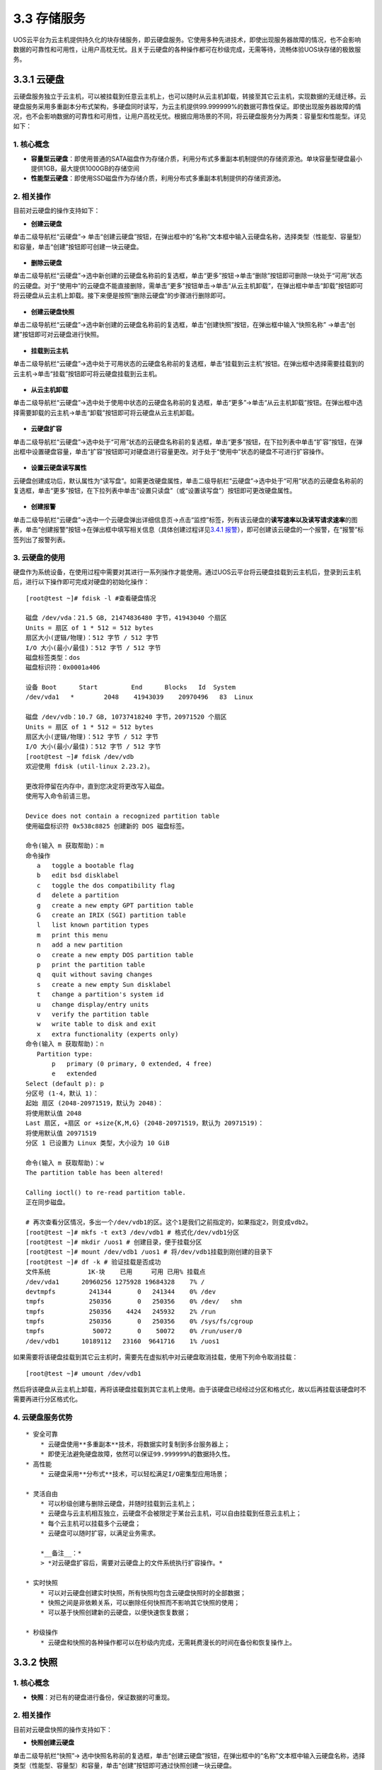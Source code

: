 3.3 存储服务
------------

UOS云平台为云主机提供持久化的块存储服务，即云硬盘服务。它使用多种先进技术，即使出现服务器故障的情况，也不会影响数据的可靠性和可用性，让用户高枕无忧。且关于云硬盘的各种操作都可在秒级完成，无需等待，流畅体验UOS块存储的极致服务。

3.3.1 云硬盘
~~~~~~~~~~~~

云硬盘服务独立于云主机，可以被挂载到任意云主机上，也可以随时从云主机卸载，转接至其它云主机，实现数据的无缝迁移。云硬盘服务采用多重副本分布式架构，多硬盘同时读写，为云主机提供99.999999%的数据可靠性保证。即使出现服务器故障的情况，也不会影响数据的可靠性和可用性，让用户高枕无忧。根据应用场景的不同，将云硬盘服务分为两类：容量型和性能型。详见如下：

1. 核心概念
^^^^^^^^^^^

-  **容量型云硬盘**\ ：即使用普通的SATA磁盘作为存储介质，利用分布式多重副本机制提供的存储资源池。单块容量型硬盘最小提供1GB，最大提供1000GB的存储空间

-  **性能型云硬盘**\ ：即使用SSD磁盘作为存储介质，利用分布式多重副本机制提供的存储资源池。

2. 相关操作
^^^^^^^^^^^

目前对云硬盘的操作支持如下：

-  **创建云硬盘**

单击二级导航栏“云硬盘”->
单击“创建云硬盘”按钮，在弹出框中的“名称”文本框中输入云硬盘名称，选择类型（性能型、容量型）和容量，单击“创建”按钮即可创建一块云硬盘。

.. figure:: ../../img/Project/Storage/创建云硬盘.png
   :alt: 

-  **删除云硬盘**

单击二级导航栏“云硬盘”->选中新创建的云硬盘名称前的复选框，单击“更多”按钮->单击“删除”按钮即可删除一块处于“可用”状态的云硬盘。对于“使用中”的云硬盘不能直接删除，需单击“更多”按钮单击->单击“从云主机卸载”，在弹出框中单击“卸载”按钮即可将云硬盘从云主机上卸载。接下来便是按照“删除云硬盘”的步骤进行删除即可。

.. figure:: ../../img/Project/Storage/删除云硬盘.png
   :alt: 

-  **创建云硬盘快照**

单击二级导航栏“云硬盘”->选中新创建的云硬盘名称前的复选框，单击“创建快照”按钮，在弹出框中输入“快照名称”
->单击“创建”按钮即可对云硬盘进行快照。

.. figure:: ../../img/Project/Storage/创建快照.png
   :alt: 

-  **挂载到云主机**

单击二级导航栏“云硬盘”->选中处于可用状态的云硬盘名称前的复选框，单击“挂载到云主机”按钮。在弹出框中选择需要挂载到的云主机->单击“挂载”按钮即可将云硬盘挂载到云主机。

.. figure:: ../../img/Project/Storage/（云硬盘）挂载到云主机.png
   :alt: 

-  **从云主机卸载**

单击二级导航栏“云硬盘”->选中处于使用中状态的云硬盘名称前的复选框，单击“更多”->单击“从云主机卸载”按钮。在弹出框中选择需要卸载的云主机->单击“卸载”按钮即可将云硬盘从云主机卸载。

.. figure:: ../../img/Project/Storage/（云硬盘）从云主机卸载.png
   :alt: 

-  **云硬盘扩容**

单击二级导航栏“云硬盘”->选中处于“可用”状态的云硬盘名称前的复选框，单击“更多”按钮，在下拉列表中单击“扩容”按钮，在弹出框中设置硬盘容量，单击“扩容”按钮即可对硬盘进行容量更改。对于处于“使用中”状态的硬盘不可进行扩容操作。

.. figure:: ../../img/Project/Storage/云硬盘扩容.png
   :alt: 

-  **设置云硬盘读写属性**

云硬盘创建成功后，默认属性为“读写盘”。如需更改硬盘属性，单击二级导航栏“云硬盘”->选中处于“可用”状态的云硬盘名称前的复选框，单击“更多”按钮，在下拉列表中单击“设置只读盘”（或“设置读写盘”）按钮即可更改硬盘属性。

.. figure:: ../../img/Project/Storage/云硬盘设置只读.png
   :alt: 

.. figure:: ../../img/Project/Storage/云硬盘设置读写.png
   :alt: 

-  **创建报警**

单击二级导航栏“云硬盘”->选中一个云硬盘弹出详细信息页->点击“监控”标签，列有该云硬盘的\ **读写速率以及读写请求速率**\ 的图表，单击“创建报警”按钮->在弹出框中填写相关信息（具体创建过程详见\ `3.4.1
报警 <监控报警服务.md#3.4.1%20报警>`__\ ），即可创建该云硬盘的一个报警，在“报警”标签列出了报警列表。

3. 云硬盘的使用
^^^^^^^^^^^^^^^

硬盘作为系统设备，在使用过程中需要对其进行一系列操作才能使用。通过UOS云平台将云硬盘挂载到云主机后，登录到云主机后，进行以下操作即可完成对硬盘的初始化操作：

::

    [root@test ~]# fdisk -l #查看硬盘情况

    磁盘 /dev/vda：21.5 GB, 21474836480 字节，41943040 个扇区
    Units = 扇区 of 1 * 512 = 512 bytes
    扇区大小(逻辑/物理)：512 字节 / 512 字节
    I/O 大小(最小/最佳)：512 字节 / 512 字节
    磁盘标签类型：dos
    磁盘标识符：0x0001a406

    设备 Boot      Start         End      Blocks   Id  System
    /dev/vda1   *        2048    41943039    20970496   83  Linux

    磁盘 /dev/vdb：10.7 GB, 10737418240 字节，20971520 个扇区
    Units = 扇区 of 1 * 512 = 512 bytes
    扇区大小(逻辑/物理)：512 字节 / 512 字节
    I/O 大小(最小/最佳)：512 字节 / 512 字节
    [root@test ~]# fdisk /dev/vdb
    欢迎使用 fdisk (util-linux 2.23.2)。

    更改将停留在内存中，直到您决定将更改写入磁盘。
    使用写入命令前请三思。

    Device does not contain a recognized partition table
    使用磁盘标识符 0x538c8825 创建新的 DOS 磁盘标签。

    命令(输入 m 获取帮助)：m
    命令操作
       a   toggle a bootable flag
       b   edit bsd disklabel
       c   toggle the dos compatibility flag
       d   delete a partition
       g   create a new empty GPT partition table
       G   create an IRIX (SGI) partition table
       l   list known partition types
       m   print this menu
       n   add a new partition
       o   create a new empty DOS partition table
       p   print the partition table
       q   quit without saving changes
       s   create a new empty Sun disklabel
       t   change a partition's system id
       u   change display/entry units
       v   verify the partition table
       w   write table to disk and exit
       x   extra functionality (experts only)
    命令(输入 m 获取帮助)：n
       Partition type:
           p   primary (0 primary, 0 extended, 4 free)
           e   extended
    Select (default p): p
    分区号 (1-4，默认 1)：
    起始 扇区 (2048-20971519，默认为 2048)：
    将使用默认值 2048
    Last 扇区, +扇区 or +size{K,M,G} (2048-20971519，默认为 20971519)：
    将使用默认值 20971519
    分区 1 已设置为 Linux 类型，大小设为 10 GiB

    命令(输入 m 获取帮助)：w
    The partition table has been altered!

    Calling ioctl() to re-read partition table.
    正在同步磁盘。

    # 再次查看分区情况，多出一个/dev/vdb1的区。这个1是我们之前指定的，如果指定2，则变成vdb2。
    [root@test ~]# mkfs -t ext3 /dev/vdb1 # 格式化/dev/vdb1分区
    [root@test ~]# mkdir /uos1 # 创建目录，便于挂载分区
    [root@test ~]# mount /dev/vdb1 /uos1 # 将/dev/vdb1挂载到刚创建的目录下
    [root@test ~]# df -k # 验证挂载是否成功
    文件系统          1K-块    已用     可用 已用% 挂载点
    /dev/vda1      20960256 1275928 19684328    7% /
    devtmpfs         241344       0   241344    0% /dev
    tmpfs            250356       0   250356    0% /dev/   shm
    tmpfs            250356    4424   245932    2% /run
    tmpfs            250356       0   250356    0% /sys/fs/cgroup
    tmpfs             50072       0    50072    0% /run/user/0
    /dev/vdb1      10189112   23160  9641716    1% /uos1

如果需要将该硬盘挂载到其它云主机时，需要先在虚拟机中对云硬盘取消挂载，使用下列命令取消挂载：

::

    [root@test ~]# umount /dev/vdb1

然后将该硬盘从云主机上卸载，再将该硬盘挂载到其它主机上使用。由于该硬盘已经经过分区和格式化，故以后再挂载该硬盘时不需要再进行分区格式化。

4. 云硬盘服务优势
^^^^^^^^^^^^^^^^^

::

    * 安全可靠
        * 云硬盘使用**多重副本**技术，将数据实时复制到多台服务器上；
        * 即使无法避免硬盘故障，依然可以保证99.999999%的数据持久性。
    * 高性能
        * 云硬盘采用**分布式**技术，可以轻松满足I/O密集型应用场景；

    * 灵活自由
        * 可以秒级创建与删除云硬盘，并随时挂载到云主机上；
        * 云硬盘与云主机相互独立，云硬盘不会被限定于某台云主机，可以自由挂载到任意云主机上；
        * 每个云主机可以挂载多个云硬盘；
        * 云硬盘可以随时扩容，以满足业务需求。

        *__备注__：* 
        > *对云硬盘扩容后，需要对云硬盘上的文件系统执行扩容操作。*

    * 实时快照
        * 可以对云硬盘创建实时快照，所有快照均包含云硬盘快照时的全部数据；
        * 快照之间是非依赖关系，可以删除任何快照而不影响其它快照的使用；
        * 可以基于快照创建新的云硬盘，以便快速恢复数据；

    * 秒级操作
        * 云硬盘和快照的各种操作都可以在秒级内完成，无需耗费漫长的时间在备份和恢复操作上。

3.3.2 快照
~~~~~~~~~~

1. 核心概念
^^^^^^^^^^^

-  **快照**\ ：对已有的硬盘进行备份，保证数据的可重现。

2. 相关操作
^^^^^^^^^^^

目前对云硬盘快照的操作支持如下：

-  **快照创建云硬盘**

单击二级导航栏“快照”->
选中快照名称前的复选框，单击“创建云硬盘”按钮，在弹出框中的“名称”文本框中输入云硬盘名称，选择类型（性能型、容量型）和容量，单击“创建”按钮即可通过快照创建一块云硬盘。

.. figure:: ../../img/Project/Storage/快照创建云硬盘.png
   :alt: 

-  **删除云硬盘快照**

单击二级导航栏“快照”->
选中快照名称前的复选框，单击“删除”按钮，在弹出框中单击“删除”按钮即可删除云硬盘快照。

.. figure:: ../../img/Project/Storage/删除快照.png
   :alt: 

